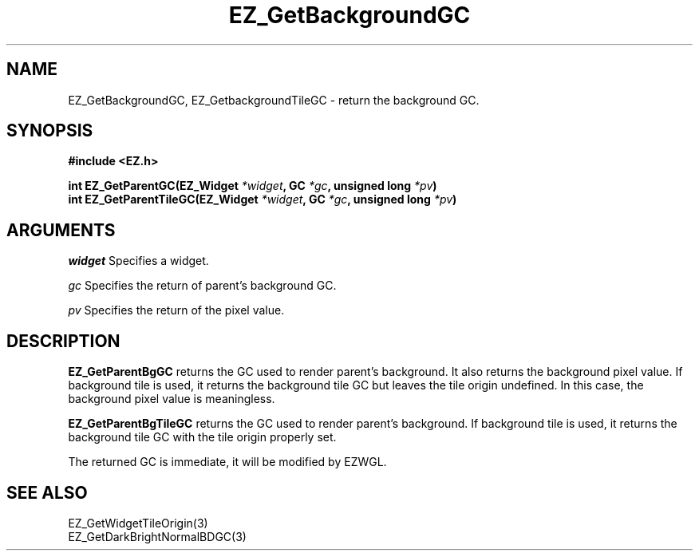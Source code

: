 '\"
'\" Copyright (c) 1997 Maorong Zou
'\" 
.TH EZ_GetBackgroundGC 3 "" EZWGL "EZWGL Functions"
.BS
.SH NAME
EZ_GetBackgroundGC, EZ_GetbackgroundTileGC \- return the background GC.

.SH SYNOPSIS
.nf
.B #include <EZ.h>
.sp
.BI "int EZ_GetParentGC(EZ_Widget " *widget ", GC " *gc ", unsigned long " *pv )
.BI "int EZ_GetParentTileGC(EZ_Widget " *widget ", GC " *gc ", unsigned long " *pv )


.SH ARGUMENTS
\fIwidget\fR  Specifies a widget.
.sp
\fIgc\fR  Specifies  the return of parent's background GC.
.sp
\fIpv\fR  Specifies  the return of the pixel value.
.sp

.SH DESCRIPTION
.PP
\fBEZ_GetParentBgGC\fR returns the GC used to render parent's background.
It also returns the background pixel value. 
If background tile is used, it returns the background tile GC but
leaves the tile origin undefined. In this case, the background pixel
value is meaningless.
.PP
\fBEZ_GetParentBgTileGC\fR returns the GC used to render parent's background.
If background tile is used, it returns the background tile GC 
with the tile origin properly set.
.PP
The returned GC is immediate, it will be modified by EZWGL.

.SH "SEE ALSO"
EZ_GetWidgetTileOrigin(3)
.br
EZ_GetDarkBrightNormalBDGC(3)

